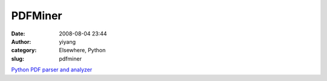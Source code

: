 PDFMiner
########
:date: 2008-08-04 23:44
:author: yiyang
:category: Elsewhere, Python
:slug: pdfminer

`Python PDF parser and analyzer`_

.. _Python PDF parser and analyzer: http://www.unixuser.org/~euske/python/pdfminer/index.html
